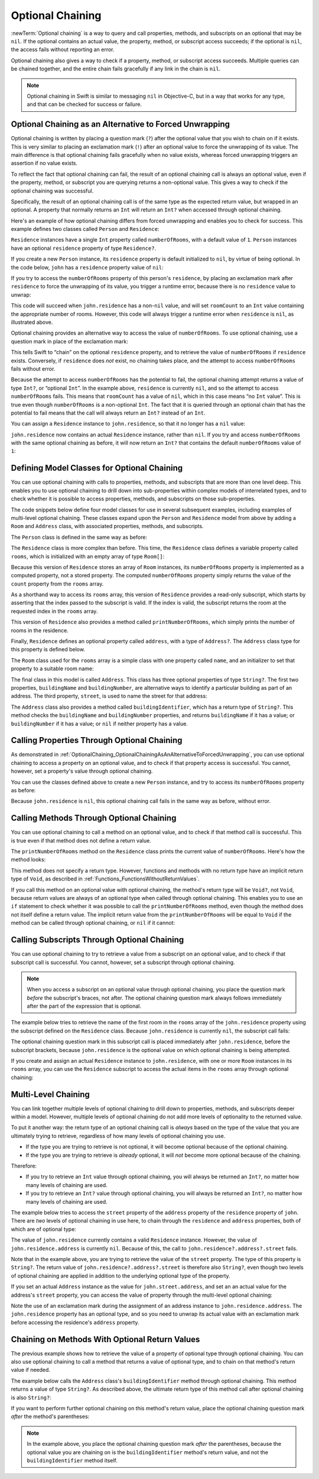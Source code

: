 Optional Chaining
=================

:newTerm:`Optional chaining` is a way to query and call
properties, methods, and subscripts on an optional that may be ``nil``.
If the optional contains an actual value,
the property, method, or subscript access succeeds;
if the optional is ``nil``, the access fails without reporting an error.

Optional chaining also gives a way to check if
a property, method, or subscript access succeeds.
Multiple queries can be chained together,
and the entire chain fails gracefully if any link in the chain is ``nil``.

.. note::

   Optional chaining in Swift is similar to messaging ``nil`` in Objective-C,
   but in a way that works for any type, and that can be checked for success or failure.

.. _OptionalChaining_OptionalChainingAsAnAlternativeToForcedUnwrapping:

Optional Chaining as an Alternative to Forced Unwrapping
--------------------------------------------------------

Optional chaining is written by placing a question mark (``?``)
after the optional value that you wish to chain on if it exists.
This is very similar to placing an exclamation mark (``!``)
after an optional value to force the unwrapping of its value.
The main difference is that optional chaining fails gracefully when no value exists,
whereas forced unwrapping triggers an assertion if no value exists.

To reflect the fact that optional chaining can fail,
the result of an optional chaining call is always an optional value,
even if the property, method, or subscript you are querying returns a non-optional value.
This gives a way to check if the optional chaining was successful.

Specifically, the result of an optional chaining call
is of the same type as the expected return value, but wrapped in an optional.
A property that normally returns an ``Int`` will return an ``Int?``
when accessed through optional chaining.

Here's an example of how optional chaining differs from forced unwrapping
and enables you to check for success.
This example defines two classes called ``Person`` and ``Residence``:

.. testcode:: optionalChainingIntro, optionalChainingIntroAssert
   :compile: true

   -> class Person {
         var residence: Residence?
      }
   ---
   -> class Residence {
         var numberOfRooms = 1
      }

``Residence`` instances have a single ``Int`` property called ``numberOfRooms``,
with a default value of ``1``.
``Person`` instances have an optional ``residence`` property of type ``Residence?``.

If you create a new ``Person`` instance,
its ``residence`` property is default initialized to ``nil``,
by virtue of being optional.
In the code below, ``john`` has a ``residence`` property value of ``nil``:

.. testcode:: optionalChainingIntro, optionalChainingIntroAssert
   :compile: true

   -> let john = Person()

If you try to access the ``numberOfRooms`` property of this person's ``residence``,
by placing an exclamation mark after ``residence`` to force the unwrapping of its value,
you trigger a runtime error,
because there is no ``residence`` value to unwrap:

.. testcode:: optionalChainingIntroAssert
   :compile: true

   -> let roomCount = john.residence!.numberOfRooms
   xx assert
   // this triggers a runtime error

This code will succeed when ``john.residence`` has a non-``nil`` value,
and will set ``roomCount`` to an ``Int`` value containing the appropriate number of rooms.
However, this code will always trigger a runtime error when ``residence`` is ``nil``,
as illustrated above.

Optional chaining provides an alternative way to access the value of ``numberOfRooms``.
To use optional chaining, use a question mark in place of the exclamation mark:

.. testcode:: optionalChainingIntro
   :compile: true

   -> if let roomCount = john.residence?.numberOfRooms {
         println("John's residence has \(roomCount) room(s).")
      } else {
         println("Unable to retrieve the number of rooms.")
      }
   <- Unable to retrieve the number of rooms.

This tells Swift to “chain” on the optional ``residence`` property,
and to retrieve the value of ``numberOfRooms`` if ``residence`` exists.
Conversely, if ``residence`` does *not* exist, no chaining takes place,
and the attempt to access ``numberOfRooms`` fails without error.

Because the attempt to access ``numberOfRooms`` has the potential to fail,
the optional chaining attempt returns a value of type ``Int?``, or “optional ``Int``”.
In the example above, ``residence`` is currently ``nil``,
and so the attempt to access ``numberOfRooms`` fails.
This means that ``roomCount`` has a value of ``nil``,
which in this case means “no ``Int`` value”.
This is true even though ``numberOfRooms`` is a non-optional ``Int``.
The fact that it is queried through an optional chain that has the potential to fail
means that the call will always return an ``Int?`` instead of an ``Int``.

You can assign a ``Residence`` instance to ``john.residence``,
so that it no longer has a ``nil`` value:

.. testcode:: optionalChainingIntro
   :compile: true

   -> john.residence = Residence()

``john.residence`` now contains an actual ``Residence`` instance, rather than ``nil``.
If you try and access ``numberOfRooms`` with the same optional chaining as before,
it will now return an ``Int?`` that contains
the default ``numberOfRooms`` value of ``1``:

.. testcode:: optionalChainingIntro
   :compile: true

   -> if let roomCount = john.residence?.numberOfRooms {
         println("John's residence has \(roomCount) room(s).")
      } else {
         println("Unable to retrieve the number of rooms.")
      }
   <- John's residence has 1 room(s).

.. _OptionalChaining_DefiningModelClassesForOptionalChaining:

Defining Model Classes for Optional Chaining
--------------------------------------------

You can use optional chaining with calls to properties, methods, and subscripts
that are more than one level deep.
This enables you to use optional chaining to drill down into sub-properties
within complex models of interrelated types,
and to check whether it is possible to access
properties, methods, and subscripts on those sub-properties.

The code snippets below define four model classes
for use in several subsequent examples,
including examples of multi-level optional chaining.
These classes expand upon the ``Person`` and ``Residence`` model from above
by adding a ``Room`` and ``Address`` class,
with associated properties, methods, and subscripts.

The ``Person`` class is defined in the same way as before:

.. testcode:: optionalChaining
   :compile: true

   -> class Person {
         var residence: Residence?
      }

The ``Residence`` class is more complex than before.
This time, the ``Residence`` class defines a variable property called ``rooms``,
which is initialized with an empty array of type ``Room[]``:

.. testcode:: optionalChaining
   :compile: true

   -> class Residence {
         var rooms = Room[]()
         var numberOfRooms: Int {
            return rooms.count
         }
         subscript(i: Int) -> Room {
            assert(i >= 0 || i < rooms.count, "Room index out of range")
            return rooms[i]
         }
         func printNumberOfRooms() {
            println("The number of rooms is \(numberOfRooms)")
         }
         var address: Address?
      }

Because this version of ``Residence`` stores an array of ``Room`` instances,
its ``numberOfRooms`` property is implemented as a computed property,
not a stored property.
The computed ``numberOfRooms`` property simply returns
the value of the ``count`` property from the ``rooms`` array.

As a shorthand way to access its ``rooms`` array,
this version of ``Residence`` provides a read-only subscript,
which starts by asserting that the index passed to the subscript is valid.
If the index is valid, the subscript returns
the room at the requested index in the ``rooms`` array.

This version of ``Residence`` also provides a method called ``printNumberOfRooms``,
which simply prints the number of rooms in the residence.

Finally, ``Residence`` defines an optional property called ``address``,
with a type of ``Address?``.
The ``Address`` class type for this property is defined below.

The ``Room`` class used for the ``rooms`` array is
a simple class with one property called ``name``,
and an initializer to set that property to a suitable room name:

.. testcode:: optionalChaining
   :compile: true

   -> class Room {
         let name: String
         init(name: String) { self.name = name }
      }

The final class in this model is called ``Address``.
This class has three optional properties of type ``String?``.
The first two properties, ``buildingName`` and ``buildingNumber``,
are alternative ways to identify a particular building as part of an address.
The third property, ``street``, is used to name the street for that address:

.. testcode:: optionalChaining
   :compile: true

   -> class Address {
         var buildingName: String?
         var buildingNumber: String?
         var street: String?
         func buildingIdentifier() -> String? {
            if buildingName {
               return buildingName
            } else if buildingNumber {
               return buildingNumber
            } else {
               return nil
            }
         }
      }

The ``Address`` class also provides a method called ``buildingIdentifier``,
which has a return type of ``String?``.
This method checks the ``buildingName`` and ``buildingNumber`` properties,
and returns ``buildingName`` if it has a value;
or ``buildingNumber`` if it has a value;
or ``nil`` if neither property has a value.

.. QUESTION: you could write this in a shorter form by just returning buildingNumber
   if buildingName is nil. However, I think the code above is clearer in intent.
   What do others think?
   I could always call this out, of course,
   but this preamble section is already pretty long.

.. _OptionalChaining_CallingPropertiesThroughOptionalChaining:

Calling Properties Through Optional Chaining
--------------------------------------------

As demonstrated in :ref:`OptionalChaining_OptionalChainingAsAnAlternativeToForcedUnwrapping`,
you can use optional chaining to access a property on an optional value,
and to check if that property access is successful.
You cannot, however, set a property's value through optional chaining.

.. FIXME: this "you cannot" is because of
   <rdar://problem/16922562> Cannot assign through optional chaining,
   which is a P1 to be fixed after WWDC.
   The "you cannot" sentence should be removed once this is fixed.

You can use the classes defined above to create a new ``Person`` instance,
and try to access its ``numberOfRooms`` property as before:

.. testcode:: optionalChaining
   :compile: true

   -> let john = Person()
   -> if let roomCount = john.residence?.numberOfRooms {
         println("John's residence has \(roomCount) room(s).")
      } else {
         println("Unable to retrieve the number of rooms.")
      }
   <- Unable to retrieve the number of rooms.

Because ``john.residence`` is ``nil``,
this optional chaining call fails in the same way as before, without error.

.. QUESTION: this section is kind of duplication of the first section in this chapter,
   but I think it's worth mentioning it specifically in this section
   before giving a similar description for methods and subscripts.

.. _OptionalChaining_CallingMethodsThroughOptionalChaining:

Calling Methods Through Optional Chaining
-----------------------------------------

You can use optional chaining to call a method on an optional value,
and to check if that method call is successful.
This is true even if that method does not define a return value.

The ``printNumberOfRooms`` method on the ``Residence`` class
prints the current value of ``numberOfRooms``.
Here's how the method looks:

.. testcode:: optionalChainingCallouts

   -> func printNumberOfRooms() {
   >>    let numberOfRooms = 3
         println("The number of rooms is \(numberOfRooms)")
      }

This method does not specify a return type.
However, functions and methods with no return type have an implicit return type of ``Void``,
as described in :ref:`Functions_FunctionsWithoutReturnValues`.

If you call this method on an optional value with optional chaining,
the method's return type will be ``Void?``, not ``Void``,
because return values are always of an optional type when called through optional chaining.
This enables you to use an ``if`` statement
to check whether it was possible to call the ``printNumberOfRooms`` method,
even though the method does not itself define a return value.
The implicit return value from the ``printNumberOfRooms`` will be equal to ``Void``
if the method can be called through optional chaining,
or ``nil`` if it cannot:

.. testcode:: optionalChaining
   :compile: true

   -> if john.residence?.printNumberOfRooms() {
         println("It was possible to print the number of rooms.")
      } else {
         println("It was not possible to print the number of rooms.")
      }
   <- It was not possible to print the number of rooms.

.. TODO: this is a reasonably complex thing to get your head round.
   Is this explanation detailed enough?

.. _OptionalChaining_CallingSubscriptsThroughOptionalChaining:

Calling Subscripts Through Optional Chaining
--------------------------------------------

You can use optional chaining to try to retrieve
a value from a subscript on an optional value,
and to check if that subscript call is successful.
You cannot, however, set a subscript through optional chaining.

.. FIXME: this "you cannot" is because of
   <rdar://problem/16922562> Cannot assign through optional chaining,
   which is a P1 to be fixed after WWDC.
   The "you cannot" sentence should be removed once this is fixed.

.. note::

   When you access a subscript on an optional value through optional chaining,
   you place the question mark *before* the subscript's braces, not after.
   The optional chaining question mark always follows immediately after
   the part of the expression that is optional.

The example below tries to retrieve the name of
the first room in the ``rooms`` array of the ``john.residence`` property
using the subscript defined on the ``Residence`` class.
Because ``john.residence`` is currently ``nil``,
the subscript call fails:

.. testcode:: optionalChaining
   :compile: true

   -> if let firstRoomName = john.residence?[0].name {
         println("The first room name is \(firstRoomName).")
      } else {
         println("Unable to retrieve the first room name.")
      }
   <- Unable to retrieve the first room name.

The optional chaining question mark in this subscript call
is placed immediately after ``john.residence``, before the subscript brackets,
because ``john.residence`` is the optional value
on which optional chaining is being attempted.

If you create and assign an actual ``Residence`` instance to ``john.residence``,
with one or more ``Room`` instances in its ``rooms`` array,
you can use the ``Residence`` subscript to access
the actual items in the ``rooms`` array through optional chaining:

.. testcode:: optionalChaining
   :compile: true

   -> let johnsHouse = Residence()
      johnsHouse.rooms += Room(name: "Living Room")
      johnsHouse.rooms += Room(name: "Kitchen")
      john.residence = johnsHouse
   ---
   -> if let firstRoomName = john.residence?[0].name {
         println("The first room name is \(firstRoomName).")
      } else {
         println("Unable to retrieve the first room name.")
      }
   <- The first room name is Living Room.

.. _OptionalChaining_MultiLevelChaining:

Multi-Level Chaining
--------------------

You can link together multiple levels of optional chaining
to drill down to properties, methods, and subscripts deeper within a model.
However, multiple levels of optional chaining
do not add more levels of optionality to the returned value.

To put it another way:
the return type of an optional chaining call
is *always* based on the type of the value that you are ultimately trying to retrieve,
regardless of how many levels of optional chaining you use.

* If the type you are trying to retrieve is not optional,
  it will become optional because of the optional chaining.
* If the type you are trying to retrieve is *already* optional,
  it will *not* become more optional because of the chaining.

Therefore:

* If you try to retrieve an ``Int`` value through optional chaining,
  you will always be returned an ``Int?``,
  no matter how many levels of chaining are used.

* If you try to retrieve an ``Int?`` value through optional chaining,
  you will always be returned an ``Int?``,
  no matter how many levels of chaining are used.

The example below tries to access the ``street`` property of the ``address`` property
of the ``residence`` property of ``john``.
There are *two* levels of optional chaining in use here,
to chain through the ``residence`` and ``address`` properties,
both of which are of optional type:

.. testcode:: optionalChaining
   :compile: true

   -> if let johnsStreet = john.residence?.address?.street {
         println("John's street name is \(johnsStreet).")
      } else {
         println("Unable to retrieve the address.")
      }
   <- Unable to retrieve the address.

The value of ``john.residence`` currently contains a valid ``Residence`` instance.
However, the value of ``john.residence.address`` is currently ``nil``.
Because of this, the call to ``john.residence?.address?.street`` fails.

Note that in the example above,
you are trying to retrieve the value of the ``street`` property.
The type of this property is ``String?``.
The return value of ``john.residence?.address?.street`` is therefore also ``String?``,
even though two levels of optional chaining are applied in addition to
the underlying optional type of the property.

If you set an actual ``Address`` instance as the value for ``john.street.address``,
and set an an actual value for the address's ``street`` property,
you can access the value of  property through the multi-level optional chaining:

.. testcode:: optionalChaining
   :compile: true

   -> let johnsAddress = Address()
   -> johnsAddress.buildingName = "The Larches"
   -> johnsAddress.street = "Laurel Street"
   -> john.residence!.address = johnsAddress
   ---
   -> if let johnsStreet = john.residence?.address?.street {
         println("John's street name is \(johnsStreet).")
      } else {
         println("Unable to retrieve the address.")
      }
   <- John's street name is Laurel Street.

Note the use of an exclamation mark during the assignment of
an address instance to ``john.residence.address``.
The ``john.residence`` property has an optional type,
and so you need to unwrap its actual value with an exclamation mark
before accessing the residence's ``address`` property.

.. _OptionalChaining_ChainingOnMethodsWithOptionalReturnValues:

Chaining on Methods With Optional Return Values
-----------------------------------------------

The previous example shows how to retrieve the value of
a property of optional type through optional chaining.
You can also use optional chaining to call a method that returns a value of optional type,
and to chain on that method's return value if needed.

The example below calls the ``Address`` class's ``buildingIdentifier`` method
through optional chaining. This method returns a value of type ``String?``.
As described above, the ultimate return type of this method call after optional chaining
is also ``String?``:

.. testcode:: optionalChaining
   :compile: true

   -> if let buildingIdentifier = john.residence?.address?.buildingIdentifier() {
         println("John's building identifier is \(buildingIdentifier).")
      }
   <- John's building identifier is The Larches.

If you want to perform further optional chaining on this method's return value,
place the optional chaining question mark *after* the method's parentheses:

.. testcode:: optionalChaining
   :compile: true

   -> if let upper = john.residence?.address?.buildingIdentifier()?.uppercaseString {
         println("John's uppercase building identifier is \(upper).")
      }
   <- John's uppercase building identifier is THE LARCHES.

.. note::

   In the example above,
   you place the optional chaining question mark *after* the parentheses,
   because the optional value you are chaining on is
   the ``buildingIdentifier`` method's return value,
   and not the ``buildingIdentifier`` method itself.

.. TODO: add an example of chaining on a property of optional function type.
   This can then be tied in to a revised description of how
   the sugar for optional protocol requirements works.